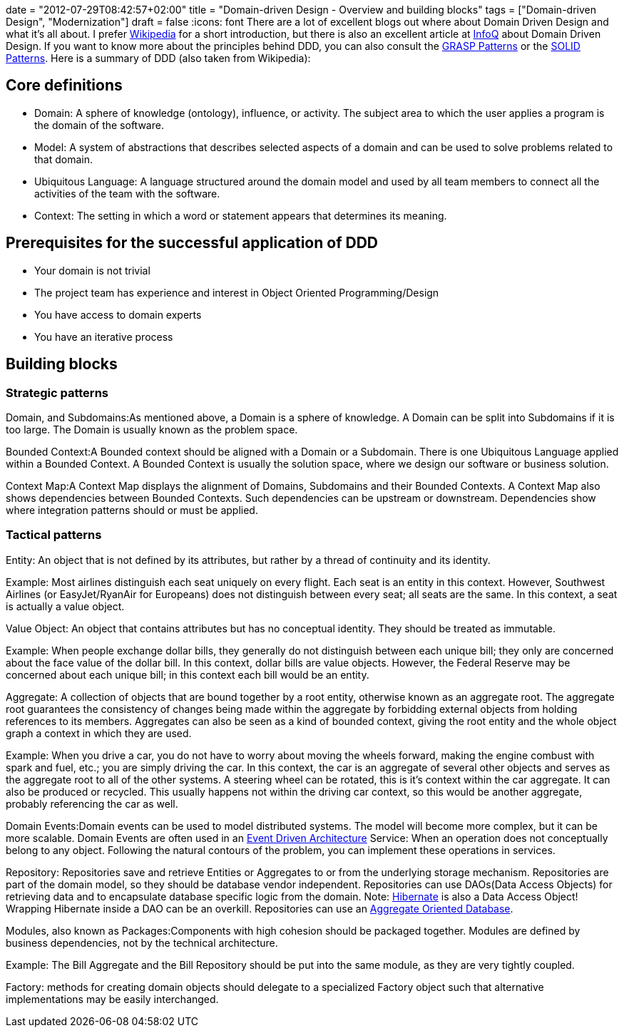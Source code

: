 +++
date = "2012-07-29T08:42:57+02:00"
title = "Domain-driven Design - Overview and building blocks"
tags = ["Domain-driven Design", "Modernization"]
draft = false
+++
:icons: font
There are a lot of excellent blogs out where about Domain Driven Design and what it's all about. I prefer http://en.wikipedia.org/wiki/Domain-driven_design[Wikipedia] for a short introduction, but there is also an excellent article at http://www.infoq.com/articles/ddd-in-practice[InfoQ] about Domain Driven Design. If you want to know more about the principles behind DDD, you can also consult the http://en.wikipedia.org/wiki/GRASP_(object-oriented_design)[GRASP Patterns] or the http://en.wikipedia.org/wiki/SOLID_(object-oriented_design)[SOLID Patterns]. Here is a summary of DDD (also taken from Wikipedia):

== Core definitions

	 * Domain: A sphere of knowledge (ontology), influence, or activity. The subject area to which the user applies a program is the domain of the software.
	 * Model: A system of abstractions that describes selected aspects of a domain and can be used to solve problems related to that domain.
	 * Ubiquitous Language: A language structured around the domain model and used by all team members to connect all the activities of the team with the software.
	 * Context: The setting in which a word or statement appears that determines its meaning.

== Prerequisites for the successful application of DDD

	 * Your domain is not trivial
	 * The project team has experience and interest in Object Oriented Programming/Design
	 * You have access to domain experts
	 * You have an iterative process

== Building blocks

=== Strategic patterns

Domain, and Subdomains:As mentioned above, a Domain is a sphere of knowledge. A Domain can be split into Subdomains if it is too large. The Domain is usually known as the problem space.

Bounded Context:A Bounded context should be aligned with a Domain or a Subdomain. There is one Ubiquitous Language applied within a Bounded Context. A Bounded Context is usually the solution space, where we design our software or business solution.

Context Map:A Context Map displays the alignment of Domains, Subdomains and their Bounded Contexts. A Context Map also shows dependencies between Bounded Contexts. Such dependencies can be upstream or downstream. Dependencies show where integration patterns should or must be applied.

=== Tactical patterns

Entity: An object that is not defined by its attributes, but rather by a thread of continuity and its identity.

Example: Most airlines distinguish each seat uniquely on every flight. Each seat is an entity in this context. However, Southwest Airlines (or EasyJet/RyanAir for Europeans) does not distinguish between every seat; all seats are the same. In this context, a seat is actually a value object.

Value Object: An object that contains attributes but has no conceptual identity. They should be treated as immutable.

Example: When people exchange dollar bills, they generally do not distinguish between each unique bill; they only are concerned about the face value of the dollar bill. In this context, dollar bills are value objects. However, the Federal Reserve may be concerned about each unique bill; in this context each bill would be an entity.

Aggregate: A collection of objects that are bound together by a root entity, otherwise known as an aggregate root. The aggregate root guarantees the consistency of changes being made within the aggregate by forbidding external objects from holding references to its members. Aggregates can also be seen as a kind of bounded context, giving the root entity and the whole object graph a context in which they are used.

Example: When you drive a car, you do not have to worry about moving the wheels forward, making the engine combust with spark and fuel, etc.; you are simply driving the car. In this context, the car is an aggregate of several other objects and serves as the aggregate root to all of the other systems. A steering wheel can be rotated, this is it's context within the car aggregate. It can also be produced or recycled. This usually happens not within the driving car context, so this would be another aggregate, probably referencing the car as well.

Domain Events:Domain events can be used to model distributed systems. The model will become more complex, but it can be more scalable. Domain Events are often used in an http://en.wikipedia.org/wiki/Event-driven_architecture[Event Driven Architecture] Service: When an operation does not conceptually belong to any object. Following the natural contours of the problem, you can implement these operations in services.

Repository: Repositories save and retrieve Entities or Aggregates to or from the underlying storage mechanism. Repositories are part of the domain model, so they should be database vendor independent. Repositories can use DAOs(Data Access Objects) for retrieving data and to encapsulate database specific logic from the domain. Note: http://de.wikipedia.org/wiki/Hibernate_(Framework)[Hibernate] is also a Data Access Object! Wrapping Hibernate inside a DAO can be an overkill. Repositories can use an http://martinfowler.com/bliki/AggregateOrientedDatabase.html[Aggregate Oriented Database].

Modules, also known as Packages:Components with high cohesion should be packaged together. Modules are defined by business dependencies, not by the technical architecture.

Example: The Bill Aggregate and the Bill Repository should be put into the same module, as they are very tightly coupled.

Factory: methods for creating domain objects should delegate to a specialized Factory object such that alternative implementations may be easily interchanged.

